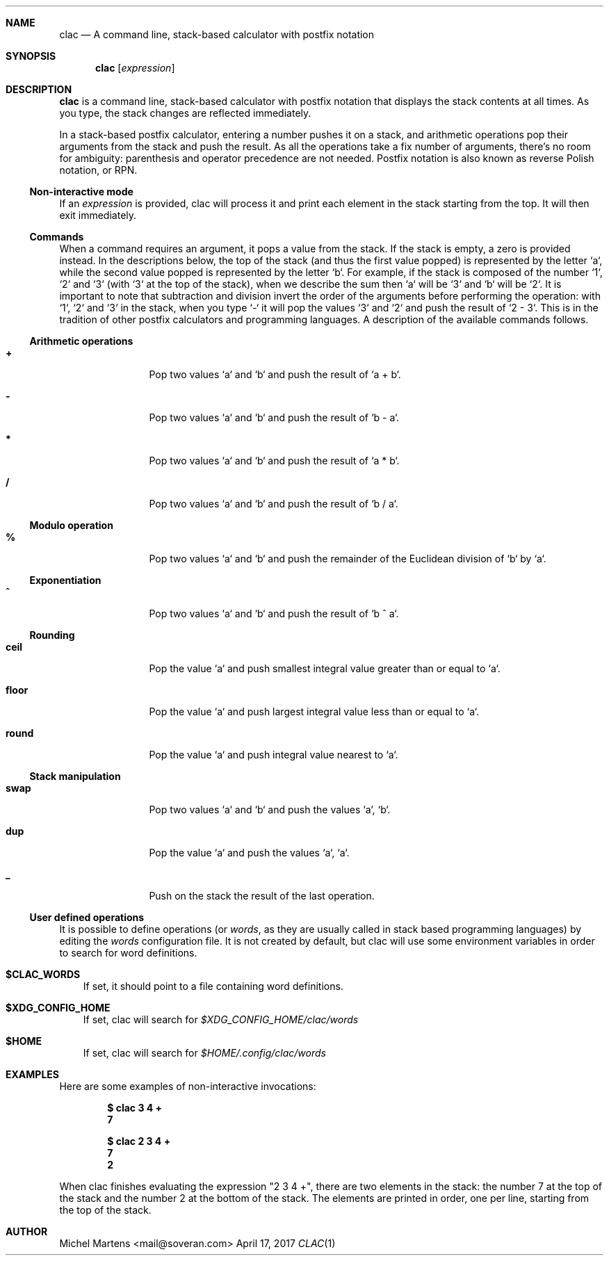 .Dd April 17, 2017
.Dt CLAC 1
.
.Sh NAME
.
.Nm clac
.Nd A command line, stack-based calculator with postfix notation

.Sh SYNOPSIS
.
.Nm
.Op Ar expression
.
.Sh DESCRIPTION
.
.Nm
is a command line, stack-based calculator with postfix notation
that displays the stack contents at all times. As you type, the
stack changes are reflected immediately.
.Pp
In a stack-based postfix calculator, entering a number pushes it
on a stack, and arithmetic operations pop their arguments from the
stack and push the result. As all the operations take a fix number
of arguments, there's no room for ambiguity: parenthesis and operator
precedence are not needed. Postfix notation is also known as reverse
Polish notation, or RPN.
.
.Ss Non-interactive mode
.
If an
.Em expression
is provided, clac will process it and print each element in the
stack starting from the top. It will then exit immediately.
.
.Ss Commands
.
When a command requires an argument, it pops a value from the stack.
If the stack is empty, a zero is provided instead. In the descriptions
below, the top of the stack (and thus the first value popped) is
represented by the letter `a`, while the second value popped is
represented by the letter `b`. For example, if the stack is composed
of the number `1`, `2` and `3` (with `3` at the top of the stack),
when we describe the sum then `a` will be `3` and `b` will be `2`.
It is important to note that subtraction and division invert the
order of the arguments before performing the operation: with `1`,
`2` and `3` in the stack, when you type `-` it will pop the values
`3` and `2` and push the result of `2 - 3`. This is in the tradition
of other postfix calculators and programming languages.
.
A description of the available commands follows.
.
.Ss Arithmetic operations
.
.Bl -tag -width Fl
.It Ic +
Pop two values `a` and `b` and push the result of `a + b`.
.
.It Ic -
Pop two values `a` and `b` and push the result of `b - a`.
.
.It Ic *
Pop two values `a` and `b` and push the result of `a * b`.
.
.It Ic / 
Pop two values `a` and `b` and push the result of `b / a`.
.El
.
.Ss Modulo operation
.
.Bl -tag -width Fl
.It Ic %
Pop two values `a` and `b` and push the remainder of the Euclidean
division of `b` by `a`.
.El
.
.Ss Exponentiation
.
.Bl -tag -width Fl
.It Ic ^
Pop two values `a` and `b` and push the result of `b ^ a`.
.El
.
.Ss Rounding
.
.Bl -tag -width Fl
.It Ic ceil
Pop the value `a` and push smallest integral value greater than or
equal to `a`.
.It Ic floor
Pop the value `a` and push largest integral value less than or equal
to `a`.
.It Ic round
Pop the value `a` and push integral value nearest to `a`.
.El
.
.Ss Stack manipulation
.
.Bl -tag -width Fl
.It Ic swap
Pop two values `a` and `b` and push the values `a`, `b`.
.It Ic dup
Pop the value `a` and push the values `a`, `a`.
.It Ic _
Push on the stack the result of the last operation.
.El
.
.Ss User defined operations
.
It is possible to define operations (or
.Em words ,
as they are usually called in stack based programming languages)
by editing the
.Pa words
configuration file. It is not created by default, but clac will use
some environment variables in order to search for word definitions.
.
.Bl -tag -width X
.It Ic $CLAC_WORDS
If set, it should point to a file containing word definitions.
.It Ic $XDG_CONFIG_HOME
If set, clac will search for
.Pa $XDG_CONFIG_HOME/clac/words
.It Ic $HOME
If set, clac will search for
.Pa $HOME/.config/clac/words
.El
.
.Sh EXAMPLES
.
Here are some examples of non-interactive invocations:
.
.Pp
.Dl $ clac "3 4 +"
.Dl 7
.Pp
.Dl $ clac "2 3 4 +"
.Dl 7
.Dl 2
.Pp
When clac finishes evaluating the expression "2 3 4 +", there are
two elements in the stack: the number 7 at the top of the stack and
the number 2 at the bottom of the stack. The elements are printed
in order, one per line, starting from the top of the stack.
.
.Sh AUTHOR
.An Michel Martens Aq mail@soveran.com
